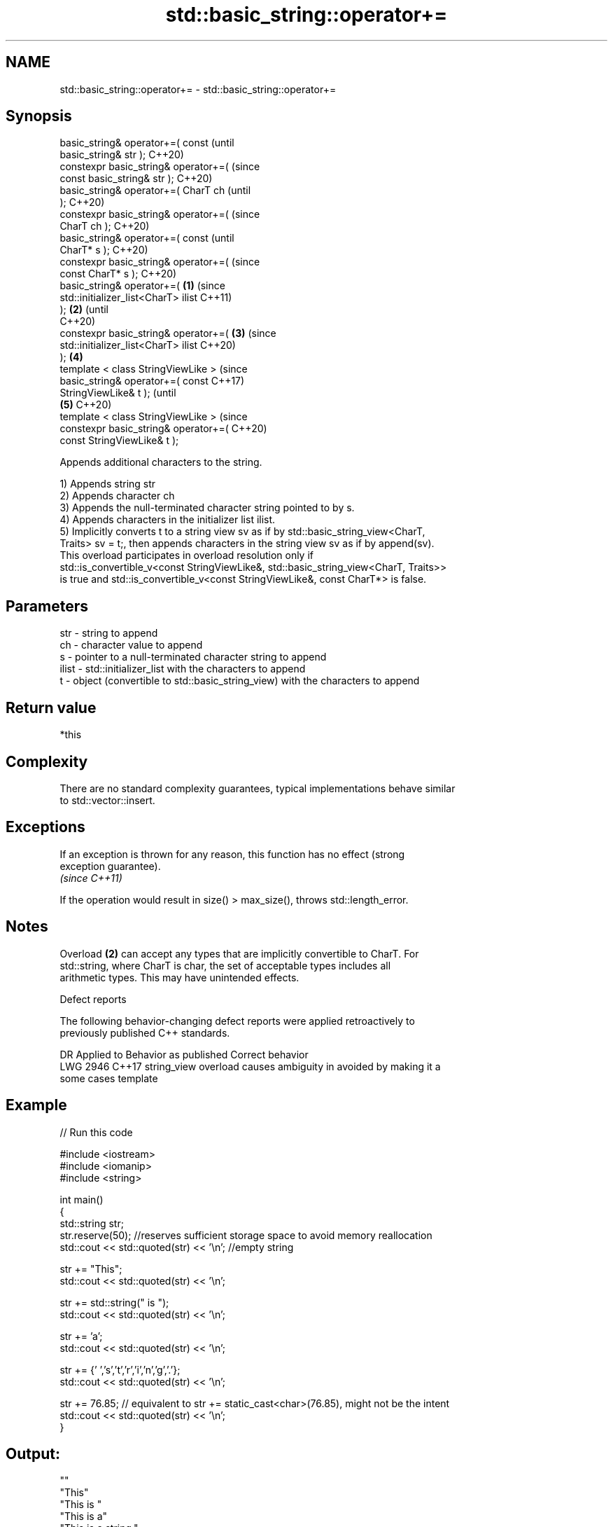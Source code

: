 .TH std::basic_string::operator+= 3 "2022.07.31" "http://cppreference.com" "C++ Standard Libary"
.SH NAME
std::basic_string::operator+= \- std::basic_string::operator+=

.SH Synopsis
   basic_string& operator+=( const              (until
   basic_string& str );                         C++20)
   constexpr basic_string& operator+=(          (since
   const basic_string& str );                   C++20)
   basic_string& operator+=( CharT ch                   (until
   );                                                   C++20)
   constexpr basic_string& operator+=(                  (since
   CharT ch );                                          C++20)
   basic_string& operator+=( const                              (until
   CharT* s );                                                  C++20)
   constexpr basic_string& operator+=(                          (since
   const CharT* s );                                            C++20)
   basic_string& operator+=(            \fB(1)\fP                             (since
   std::initializer_list<CharT> ilist                                   C++11)
   );                                       \fB(2)\fP                         (until
                                                                        C++20)
   constexpr basic_string& operator+=(          \fB(3)\fP                     (since
   std::initializer_list<CharT> ilist                                   C++20)
   );                                                   \fB(4)\fP
   template < class StringViewLike >                                            (since
   basic_string& operator+=( const                                              C++17)
   StringViewLike& t );                                                         (until
                                                                \fB(5)\fP             C++20)
   template < class StringViewLike >                                            (since
   constexpr basic_string& operator+=(                                          C++20)
   const StringViewLike& t );

   Appends additional characters to the string.

   1) Appends string str
   2) Appends character ch
   3) Appends the null-terminated character string pointed to by s.
   4) Appends characters in the initializer list ilist.
   5) Implicitly converts t to a string view sv as if by std::basic_string_view<CharT,
   Traits> sv = t;, then appends characters in the string view sv as if by append(sv).
   This overload participates in overload resolution only if
   std::is_convertible_v<const StringViewLike&, std::basic_string_view<CharT, Traits>>
   is true and std::is_convertible_v<const StringViewLike&, const CharT*> is false.

.SH Parameters

   str   - string to append
   ch    - character value to append
   s     - pointer to a null-terminated character string to append
   ilist - std::initializer_list with the characters to append
   t     - object (convertible to std::basic_string_view) with the characters to append

.SH Return value

   *this

.SH Complexity

   There are no standard complexity guarantees, typical implementations behave similar
   to std::vector::insert.

.SH Exceptions

   If an exception is thrown for any reason, this function has no effect (strong
   exception guarantee).
   \fI(since C++11)\fP

   If the operation would result in size() > max_size(), throws std::length_error.

.SH Notes

   Overload \fB(2)\fP can accept any types that are implicitly convertible to CharT. For
   std::string, where CharT is char, the set of acceptable types includes all
   arithmetic types. This may have unintended effects.

  Defect reports

   The following behavior-changing defect reports were applied retroactively to
   previously published C++ standards.

      DR    Applied to           Behavior as published              Correct behavior
   LWG 2946 C++17      string_view overload causes ambiguity in  avoided by making it a
                       some cases                                template

.SH Example


// Run this code

 #include <iostream>
 #include <iomanip>
 #include <string>

 int main()
 {
    std::string str;
    str.reserve(50); //reserves sufficient storage space to avoid memory reallocation
    std::cout << std::quoted(str) << '\\n'; //empty string

    str += "This";
    std::cout << std::quoted(str) << '\\n';

    str += std::string(" is ");
    std::cout << std::quoted(str) << '\\n';

    str += 'a';
    std::cout << std::quoted(str) << '\\n';

    str += {' ','s','t','r','i','n','g','.'};
    std::cout << std::quoted(str) << '\\n';

    str += 76.85; // equivalent to str += static_cast<char>(76.85), might not be the intent
    std::cout << std::quoted(str) << '\\n';
 }

.SH Output:

 ""
 "This"
 "This is "
 "This is a"
 "This is a string."
 "This is a string.L"

.SH See also

   append appends characters to the end
          \fI(public member function)\fP
